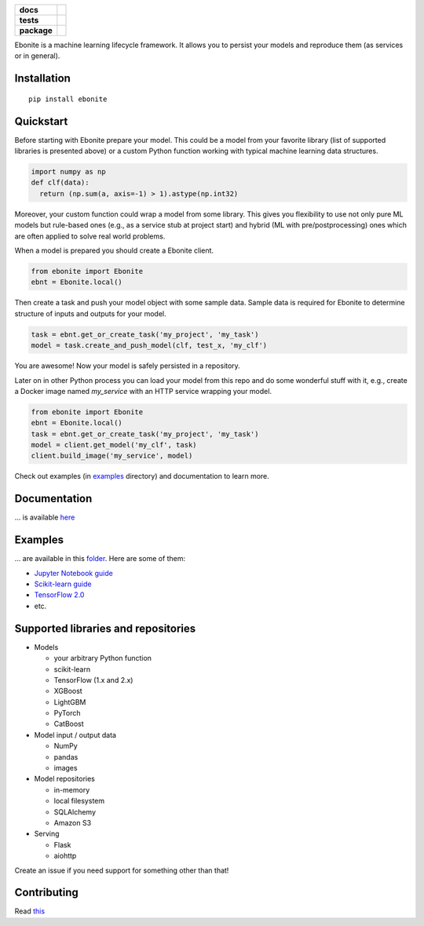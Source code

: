 .. image:: ebonite.jpg
.. start-badges

.. list-table::
    :stub-columns: 1

    * - docs
      - |docs| |slack|
    * - tests
      - | |build| |coveralls|
    * - package
      - | |version| |wheel| |downloads| |supported-versions|
        | |commits-since|

.. |docs| image:: https://readthedocs.org/projects/ebonite/badge/?style=flat
    :target: https://readthedocs.org/projects/ebonite
    :alt: Documentation Status

.. |build| image:: https://github.com/zyfra/ebonite/workflows/tox/badge.svg
    :alt: Actions Status
    :target: https://github.com/zyfra/ebonite/actions

.. |requires| image:: https://requires.io/github/zyfra/ebonite/requirements.svg?branch=master
    :alt: Requirements Status
    :target: https://requires.io/github/zyfra/ebonite/requirements/?branch=master

.. |coveralls| image:: https://coveralls.io/repos/github/zyfra/ebonite/badge.svg?branch=master
    :alt: Coverage Status
    :target: https://coveralls.io/r/zyfra/ebonite

.. |codecov| image:: https://codecov.io/github/zyfra/ebonite/coverage.svg?branch=master
    :alt: Coverage Status
    :target: https://codecov.io/github/zyfra/ebonite

.. |landscape| image:: https://landscape.io/github/zyfra/ebonite/master/landscape.svg?style=flat
    :target: https://landscape.io/github/zyfra/ebonite/master
    :alt: Code Quality Status

.. |version| image:: https://img.shields.io/pypi/v/ebonite.svg
    :alt: PyPI Package latest release
    :target: https://pypi.org/project/ebonite

.. |downloads| image:: https://pepy.tech/badge/ebonite
    :alt: PyPI downloads
    :target: https://pepy.tech/project/ebonite

.. |slack| image:: https://img.shields.io/badge/ODS-slack-red
    :alt: ODS slack channel
    :target: https://app.slack.com/client/T040HKJE3/CR1K8N2KA

.. |commits-since| image:: https://img.shields.io/github/commits-since/zyfra/ebonite/v0.5.2.svg
    :alt: Commits since latest release
    :target: https://github.com/zyfra/ebonite/compare/v0.5.2...master

.. |wheel| image:: https://img.shields.io/pypi/wheel/ebonite.svg
    :alt: PyPI Wheel
    :target: https://pypi.org/project/ebonite

.. |supported-versions| image:: https://img.shields.io/pypi/pyversions/ebonite.svg
    :alt: Supported versions
    :target: https://pypi.org/project/ebonite

.. |supported-implementations| image:: https://img.shields.io/pypi/implementation/ebonite.svg
    :alt: Supported implementations
    :target: https://pypi.org/project/ebonite


.. end-badges


Ebonite is a machine learning lifecycle framework.
It allows you to persist your models and reproduce them (as services or in general).

Installation
============

::

    pip install ebonite

Quickstart
=============

Before starting with Ebonite prepare your model.
This could be a model from your favorite library (list of supported libraries is presented above) or
a custom Python function working with typical machine learning data structures.

.. code-block:: python

  import numpy as np
  def clf(data):
    return (np.sum(a, axis=-1) > 1).astype(np.int32)

Moreover, your custom function could wrap a model from some library.
This gives you flexibility to use not only pure ML models but rule-based ones (e.g., as a service stub at project start)
and hybrid (ML with pre/postprocessing) ones which are often applied to solve real world problems.

When a model is prepared you should create a Ebonite client.

.. code-block:: python

  from ebonite import Ebonite
  ebnt = Ebonite.local()

Then create a task and push your model object with some sample data.
Sample data is required for Ebonite to determine structure of inputs and outputs for your model.

.. code-block:: python

   task = ebnt.get_or_create_task('my_project', 'my_task')
   model = task.create_and_push_model(clf, test_x, 'my_clf')

You are awesome! Now your model is safely persisted in a repository.

Later on in other Python process you can load your model from this repo and do some wonderful stuff with it,
e.g., create a Docker image named `my_service` with an HTTP service wrapping your model.

.. code-block:: python

  from ebonite import Ebonite
  ebnt = Ebonite.local()
  task = ebnt.get_or_create_task('my_project', 'my_task')
  model = client.get_model('my_clf', task)
  client.build_image('my_service', model)

Check out examples (in `examples <examples/>`_  directory) and documentation to learn more.


Documentation
=============
... is available `here <https://ebonite.readthedocs.io/en/latest/>`_

Examples
========
... are available in this `folder </examples/>`_.
Here are some of them:

* `Jupyter Notebook guide </examples/notebook_tutorial/ebonite_tutorial.ipynb>`_
* `Scikit-learn guide </examples/sklearn_model/>`_
* `TensorFlow 2.0 </examples/tensorflow_v2_example/>`_
* etc.

Supported libraries and repositories
====================================

* Models

  * your arbitrary Python function

  * scikit-learn

  * TensorFlow (1.x and 2.x)

  * XGBoost

  * LightGBM

  * PyTorch

  * CatBoost

* Model input / output data

  * NumPy

  * pandas

  * images

* Model repositories

  * in-memory

  * local filesystem

  * SQLAlchemy

  * Amazon S3

* Serving

  * Flask

  * aiohttp

Create an issue if you need support for something other than that!


Contributing
============

Read `this <CONTRIBUTING.rst>`_
